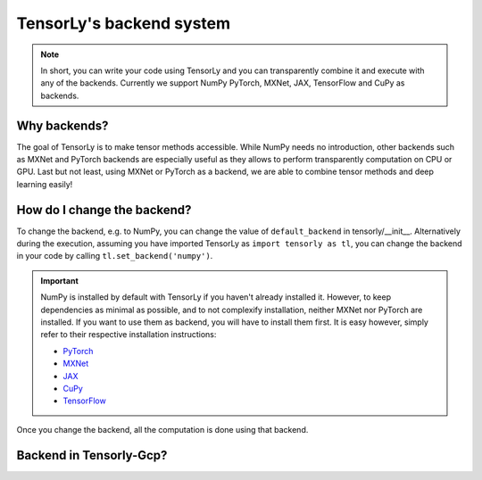 .. _user_guide-backend:

TensorLy's backend system
=========================

.. note::

   In short, you can write your code using TensorLy and you can transparently combine it and execute with any of the backends. 
   Currently we support NumPy PyTorch, MXNet, JAX, TensorFlow and CuPy as backends.

Why backends?
-------------
The goal of TensorLy is to make tensor methods accessible.
While NumPy needs no introduction, other backends such as MXNet and PyTorch backends are especially useful as they allows to perform transparently computation on CPU or GPU. 
Last but not least, using MXNet or PyTorch as a backend, we are able to combine tensor methods and deep learning easily!



How do I change the backend?
----------------------------
To change the backend, e.g. to NumPy, you can change the value of ``default_backend`` in tensorly/__init__.
Alternatively during the execution, assuming you have imported TensorLy as ``import tensorly as tl``, you can change the backend in your code by calling ``tl.set_backend('numpy')``.

.. important::
   
   NumPy is installed by default with TensorLy if you haven't already installed it. 
   However, to keep dependencies as minimal as possible, and to not complexify installation, neither MXNet nor PyTorch are installed.  If you want to use them as backend, you will have to install them first. 
   It is easy however, simply refer to their respective installation instructions:

   * `PyTorch <http://pytorch.org>`_
   * `MXNet <https://mxnet.apache.org/install/index.html>`_
   * `JAX <https://jax.readthedocs.io/en/latest/developer.html#building-or-installing-jaxlib>`_ 
   * `CuPy <https://docs.cupy.dev/en/stable/install.html>`_
   * `TensorFlow <https://www.tensorflow.org/install>`_ 


Once you change the backend, all the computation is done using that backend.

Backend in Tensorly-Gcp?
------------------------
